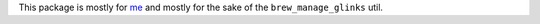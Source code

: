 
This package is mostly for `me <mburr@unintuitive.org>`_ and mostly for the sake of the ``brew_manage_glinks`` util.
